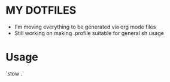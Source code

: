 * MY DOTFILES

- I'm moving everything to be generated via org mode files
- Still working on making .profile suitable for general sh usage

* Usage

`stow .`

